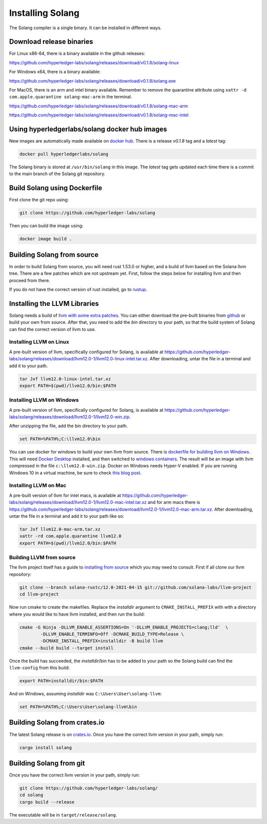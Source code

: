 Installing Solang
=================

The Solang compiler is a single binary. It can be installed in different ways.

Download release binaries
-------------------------

For Linux x86-64, there is a binary available in the github releases:

`<https://github.com/hyperledger-labs/solang/releases/download/v0.1.8/solang-linux>`_

For Windows x64, there is a binary available:

`<https://github.com/hyperledger-labs/solang/releases/download/v0.1.8/solang.exe>`_

For MacOS, there is an arm and intel binary available.
Remember to remove the quarantine attribute using ``xattr -d com.apple.quarantine solang-mac-arm`` in the terminal.

`<https://github.com/hyperledger-labs/solang/releases/download/v0.1.8/solang-mac-arm>`_

`<https://github.com/hyperledger-labs/solang/releases/download/v0.1.8/solang-mac-intel>`_

Using hyperledgerlabs/solang docker hub images
----------------------------------------------

New images are automatically made available on
`docker hub <https://hub.docker.com/repository/docker/hyperledgerlabs/solang/>`_.
There is a release `v0.1.8` tag and a `latest` tag:

.. code-block:: bash

	docker pull hyperledgerlabs/solang

The Solang binary is stored at ``/usr/bin/solang`` in this image. The `latest` tag
gets updated each time there is a commit to the main branch of the Solang git repository.

Build Solang using Dockerfile
-----------------------------

First clone the git repo using:

.. code-block:: bash

  git clone https://github.com/hyperledger-labs/solang

Then you can build the image using:

.. code-block:: bash

	docker image build .

Building Solang from source
---------------------------

In order to build Solang from source, you will need rust 1.53.0 or higher,
and a build of llvm based on the Solana llvm tree. There are a few patches which are not upstream yet.
First, follow the steps below for installing llvm and then proceed from there.

If you do not have the correct version of rust installed, go to `rustup <https://rustup.rs/>`_.

Installing the LLVM Libraries
-----------------------------

Solang needs a build of
`llvm with some extra patches <https://github.com/solana-labs/llvm-project/>`_.
You can either download the pre-built binaries from
`github <https://github.com/hyperledger-labs/solang/releases/tag/llvm12.0-1>`_
or build your own from source. After that, you need to add the `bin` directory to your
path, so that the build system of Solang can find the correct version of llvm to use.

Installing LLVM on Linux
________________________

A pre-built version of llvm, specifically configured for Solang, is available at
`<https://github.com/hyperledger-labs/solang/releases/download/llvm12.0-1/llvm12.0-linux-intel.tar.xz>`_.
After downloading, untar the file in a terminal and add it to your path.

.. code-block:: bash

	tar Jxf llvm12.0-linux-intel.tar.xz
	export PATH=$(pwd)/llvm12.0/bin:$PATH

Installing LLVM on Windows
__________________________

A pre-built version of llvm, specifically configured for Solang, is available at
`<https://github.com/hyperledger-labs/solang/releases/download/llvm12.0-1/llvm12.0-win.zip>`_.

After unzipping the file, add the bin directory to your path.

.. code-block:: batch

	set PATH=%PATH%;C:\llvm12.0\bin

You can use docker for windows to build your own llvm from source. There is
`dockerfile for building llvm on Windows <https://github.com/hyperledger-labs/solang/blob/main/build/build-llvm-windows.dockerfile>`_.
This will need `Docker Desktop <https://www.docker.com/products/docker-desktop>`_ installed, and then switched to
`windows containers <https://docs.docker.com/docker-for-windows/#switch-between-windows-and-linux-containers>`_.
The result will be an image with llvm compressed in the file ``c:\llvm12.0-win.zip``. Docker on Windows needs Hyper-V
enabled. If you are running Windows 10 in a virtual machine, be sure to check
`this blog post <https://www.mess.org/2020/06/22/Hyper-V-in-KVM/>`_.

Installing LLVM on Mac
______________________

A pre-built version of llvm for intel macs, is available at
`<https://github.com/hyperledger-labs/solang/releases/download/llvm12.0-1/llvm12.0-mac-intel.tar.xz>`_ and for arm macs there is
`<https://github.com/hyperledger-labs/solang/releases/download/llvm12.0-1/llvm12.0-mac-arm.tar.xz>`_. After downloading,
untar the file in a terminal and add it to your path like so:

.. code-block:: bash

	tar Jxf llvm12.0-mac-arm.tar.xz
	xattr -rd com.apple.quarantine llvm12.0
	export PATH=$(pwd)/llvm12.0/bin:$PATH

.. _llvm-from-source:

Building LLVM from source
___________________________

The llvm project itself has a guide to `installing from source <http://www.llvm.org/docs/CMake.html>`_ which
you may need to consult. First if all clone our llvm repository:

.. code-block:: bash

	git clone --branch solana-rustc/12.0-2021-04-15 git://github.com/solana-labs/llvm-project
	cd llvm-project

Now run cmake to create the makefiles. Replace the *installdir* argument to ``CMAKE_INSTALL_PREFIX`` with with a directory where you would like to have llvm installed, and then run the build:

.. code-block:: bash

	cmake -G Ninja -DLLVM_ENABLE_ASSERTIONS=On '-DLLVM_ENABLE_PROJECTS=clang;lld'  \
		-DLLVM_ENABLE_TERMINFO=Off -DCMAKE_BUILD_TYPE=Release \
		-DCMAKE_INSTALL_PREFIX=installdir -B build llvm
	cmake --build build --target install

Once the build has succeeded, the *installdir*/bin has to be added to your path so the
Solang build can find the ``llvm-config`` from this build:

.. code-block:: bash

	export PATH=installdir/bin:$PATH

And on Windows, assuming *installdir* was ``C:\Users\User\solang-llvm``:

.. code-block:: batch

	set PATH=%PATH%;C:\Users\User\solang-llvm\bin

Building Solang from crates.io
------------------------------

The latest Solang release is  on `crates.io <https://crates.io/crates/solang>`_. Once you have the
correct llvm version in your path, simply run:

.. code-block:: bash

	cargo install solang

Building Solang from git
------------------------

Once you have the correct llvm version in your path, simply run:

.. code-block:: bash

	git clone https://github.com/hyperledger-labs/solang/
	cd solang
	cargo build --release

The executable will be in ``target/release/solang``.
